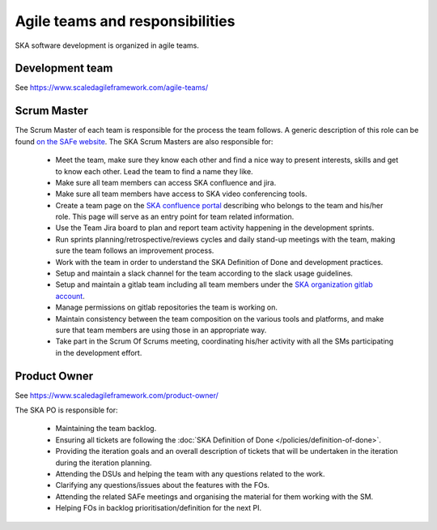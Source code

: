 .. _about:

Agile teams and responsibilities
--------------------------------

SKA software development is organized in agile teams.

Development team
================

See https://www.scaledagileframework.com/agile-teams/

Scrum Master
============

The Scrum Master of each team is responsible for the process the team
follows. A generic description of this role can be found `on the SAFe website <https://www.scaledagileframework.com/scrum-master/>`__.
The SKA Scrum Masters are also responsible for:

  * Meet the team, make sure they know each other and find a nice way to present interests, skills and get to know each other. Lead the team to find a name they like.

  * Make sure all team members can access SKA confluence and jira.

  * Make sure all team members have access to SKA video conferencing tools.

  * Create a team page on the `SKA confluence portal <https://confluence.skatelescope.org/display/SE/Software+Teams+and+Organisation>`__ describing who belongs to the team and his/her role. This page will serve as an entry point for team related information.

  * Use the Team Jira board to plan and report team activity happening in the development sprints.

  * Run sprints planning/retrospective/reviews cycles and daily stand-up meetings with the team, making sure the team follows an improvement process.

  * Work with the team in order to understand the SKA Definition of Done and development practices.

  * Setup and maintain a slack channel for the team according to the slack usage guidelines.

  * Setup and maintain a gitlab team including all team members under the `SKA organization gitlab account <https://gitlab.com/ska-telescope>`__.

  * Manage permissions on gitlab repositories the team is working on.

  * Maintain consistency between the team composition on the various tools and platforms, and make sure that team members are using those in an appropriate way.

  * Take part in the Scrum Of Scrums meeting, coordinating his/her activity with all the SMs participating in the development effort.

Product Owner
=============

See https://www.scaledagileframework.com/product-owner/

The SKA PO is responsible for:

  * Maintaining the team backlog.
  * Ensuring all tickets are following the :doc:`SKA Definition of Done </policies/definition-of-done>`.
  * Providing the iteration goals and an overall description of tickets that will be undertaken in the iteration during the iteration planning.
  * Attending the DSUs and helping the team with any questions related to the work.
  * Clarifying any questions/issues about the features with the FOs.
  * Attending the related SAFe meetings and organising the material for them working with the SM.
  * Helping FOs in backlog prioritisation/definition for the next PI.
